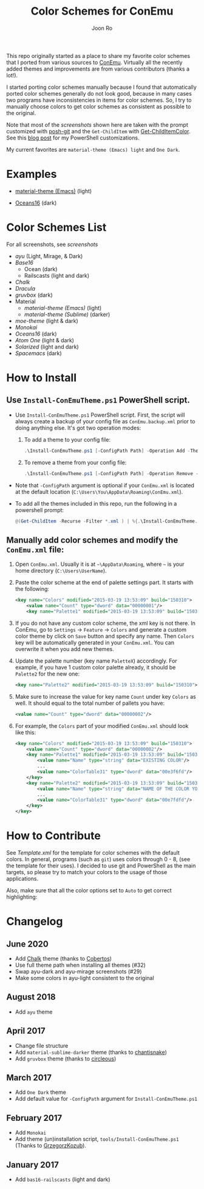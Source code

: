 # Created 2018-10-22 Mon 12:35
#+TITLE: Color Schemes for ConEmu
#+AUTHOR: Joon Ro
This repo originally started as a place to share my favorite color schemes
that I ported from various sources to [[https://conemu.github.io/][ConEmu]]. Virtually all the recently added
themes and improvements are from various contributors (thanks a lot!).

I started porting color schemes manually because I found that automatically
ported color schemes generally do not look good, because in many cases two
programs have inconsistencies in items for color schemes. So, I try to
manually choose colors to get color schemes as consistent as possible to the
original.

Note that most of the [[screenshots.org][screenshots]] shown here are taken with the prompt
customized with [[https://github.com/dahlbyk/posh-git][posh-git]] and the =Get-ChildItem= with [[https://github.com/joonro/Get-ChildItemColor][Get-ChildItemColor]]. See
this [[http://joonro.github.io/blog/posts/powershell-customizations.html][blog post]] for my PowerShell customizations.

My current favorites are =material-theme (Emacs) light= and =One Dark=.
* Examples
- [[https://github.com/cpaulik/emacs-material-theme][material-theme (Emacs)]] (light)

  [[file:./screenshots/material-emacs-light.png]]

- [[https://github.com/dunovank/oceans16-syntax][Oceans16]] (dark)

  [[file:./screenshots/oceans16-dark.png]]

* Color Schemes List
For all screenshots, see [[screenshots.org][screenshots]]

- [[screenshots.org#ayu][ayu]] (Light, Mirage, & Dark)
- [[screenshots.org#base16][Base16]]
  - Ocean (dark)
  - Railscasts (light and dark)

- [[screenshots.org#chalk][Chalk]]
- [[screenshots.org#dracula][Dracula]]
- [[screenshots.org#gruvbox][gruvbox]] (dark)
- Material
  - [[screenshots.org#material-theme-emacs-light][material-theme (Emacs)]] (light)
  - [[screenshots.org#material-theme-sublime-darker][material-theme (Sublime)]] (darker)
 
- [[screenshots.org#moe-theme][moe-theme]] (light & dark)
- [[screenshots.org#monokai][Monokai]]
- [[oceans16-dark][Oceans16]] (dark)
- [[screenshots.org#atom-one][Atom One]] (light & dark)
- [[screenshots.org#solarized][Solarized]] (light and dark)
- [[screenshots.org#spacemacs-dark][Spacemacs]] (dark)
* How to Install
** Use =Install-ConEmuTheme.ps1= PowerShell script.
- Use =Install-ConEmuTheme.ps1= PowerShell script. First, the script will always create
  a backup of your config file as =ConEmu.backup.xml= prior to doing anything else. It's
  got two operation modes:

  1. To add a theme to your config file:
     #+BEGIN_SRC ps1
     .\Install-ConEmuTheme.ps1 [-ConfigPath Path] -Operation Add -ThemePathOrName themes\oceans16-dark.xml
     #+END_SRC
  2. To remove a theme from your config file:
     #+BEGIN_SRC ps1
     .\Install-ConEmuTheme.ps1 [-ConfigPath Path] -Operation Remove -ThemePathOrName "Oceans16 Dark"
     #+END_SRC

- Note that ~-ConfigPath~ argument is optional if your =ConEmu.xml= is located
  at the default location (=C:\Users\You\AppData\Roaming\ConEmu.xml=).
- To add all the themes included in this repo, run the following in a powershell prompt:
     #+BEGIN_SRC ps1
     @(Get-ChildItem -Recurse -Filter *.xml ) | %{.\Install-ConEmuTheme.ps1 -Operation Add -ThemePathOrName $_.FullName}
     #+END_SRC

** Manually add color schemes and modify the =ConEmu.xml= file:
1. Open =ConEmu.xml=. Usually it is at  =~\AppData\Roaming=, where =~= is
   your home directory (=C:\Users\UserName=).
2. Paste the color scheme at the end of palette settings part. It starts with 
   the following:
   #+BEGIN_SRC xml
        <key name="Colors" modified="2015-03-19 13:53:09" build="150310">
        	<value name="Count" type="dword" data="00000001"/>
        	<key name="Palette1" modified="2015-03-19 13:53:09" build="150310">
   #+END_SRC

3. If you do not have any custom color scheme, the xml key is not there. In
   ConEmu, go to =Settings= -> =Feature= -> =Colors= and generate a custom
   color theme by click on =Save= button and specify any name. Then =Colors=
   key will be automatically generated in your =ConEmu.xml=. You can
   overwrite it when you add new themes.

4. Update the palette number (key name =PaletteX=) accordingly. For example, if you have 1
   custom color palette already, it should be =Palette2= for the new one:
   #+BEGIN_SRC xml
        <key name="Palette2" modified="2015-03-19 13:53:09" build="150310">
   #+END_SRC

5. Make sure to increase the value for key name =Count= under key =Colors=
   as well. It should equal to the total number of pallets you have:

   #+BEGIN_SRC xml
        <value name="Count" type="dword" data="00000002"/>
   #+END_SRC
6. For example, the =Colors= part of your modified =ConEmu.xml= should look like this:
   #+BEGIN_SRC xml
        <key name="Colors" modified="2015-03-19 13:53:09" build="150310">
        	<value name="Count" type="dword" data="00000002"/>
        	<key name="Palette1" modified="2015-03-19 13:53:09" build="150310">
        		<value name="Name" type="string" data="EXISTING COLOR"/>
        		...
        		<value name="ColorTable31" type="dword" data="00e3f6fd"/>
        	</key>
        	<key name="Palette2" modified="2015-03-19 13:53:09" build="150310">
        		<value name="Name" type="string" data="NAME OF THE COLOR YOU ADDED"/>
        		...
        		<value name="ColorTable31" type="dword" data="00e7fdfd"/>
        	</key>
        </key>      
   #+END_SRC
* How to Contribute
See [[Template.xml]] for the template for color schemes with the default colors.
In general, programs (such as =git=) uses colors through 0 - 8, (see the
template for their uses). I decided to use git and PowerShell as the main
targets, so please try to match your colors to the usage of those
applications.

Also, make sure that all the color options set to =Auto= to get correct
highlighting:

[[file:./screenshots/ConEmu_Color_Options.png]]
* Changelog
** June 2020
- Add [[https://github.com/achalv/chalk][Chalk]] theme (thanks to [[https://github.com/cobertos][Cobertos]])
- Use full theme path when installing all themes (#32)
- Swap ayu-dark and ayu-mirage screenshots (#29)
- Make some colors in ayu-light consistent to the original
** August 2018
- Add =ayu= theme
** April 2017
- Change file structure
- Add =material-sublime-darker= theme (thanks to [[https://github.com/chantisnake][chantisnake]])
- Add =gruvbox= theme (thanks to [[https://github.com/circleous][circleous]])
** March 2017
- Add =One Dark= theme
- Add default value for =-ConfigPath= argument for =Install-ConEmuTheme.ps1=
** February 2017
- Add =Monokai=
- Add theme (un)installation script, =tools/Install-ConEmuTheme.ps1= (Thanks
  to [[https://github.com/GrzegorzKozub][GrzegorzKozub]]).
** January 2017
- Add =bas16-railscasts= (light and dark)
